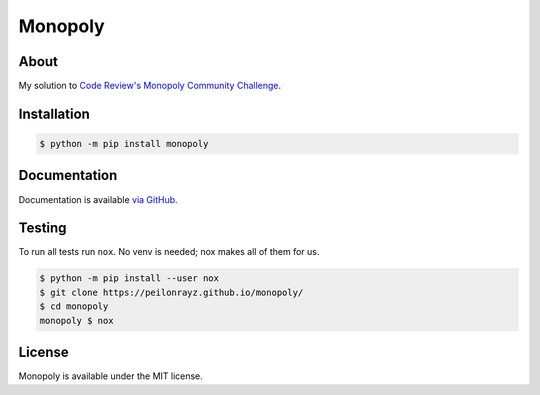 Monopoly
========

.. image:: https://travis-ci.com/Peilonrayz/monopoly.svg?branch=master
   :target: https://travis-ci.com/Peilonrayz/monopoly
   :alt: Build Status

About
-----

My solution to `Code Review's Monopoly Community Challenge <https://codereview.meta.stackexchange.com/q/6814>`_.

Installation
------------

.. code:: shell

   $ python -m pip install monopoly

Documentation
-------------

Documentation is available `via GitHub <https://peilonrayz.github.io/monopoly/>`_.

Testing
-------

To run all tests run ``nox``. No venv is needed; nox makes all of them for us.

.. code:: shell

   $ python -m pip install --user nox
   $ git clone https://peilonrayz.github.io/monopoly/
   $ cd monopoly
   monopoly $ nox

License
-------

Monopoly is available under the MIT license.